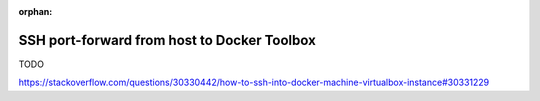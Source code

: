 :orphan:

.. _howto_ssh_port_forward_from_host_to_docker_toolbox:

********************************************
SSH port-forward from host to Docker Toolbox
********************************************

TODO

https://stackoverflow.com/questions/30330442/how-to-ssh-into-docker-machine-virtualbox-instance#30331229
